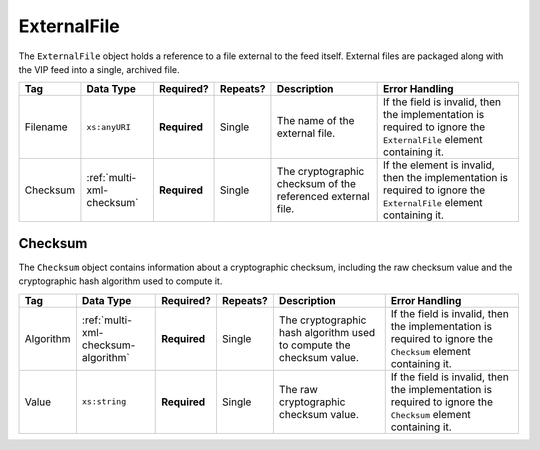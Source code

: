 .. This file is auto-generated.  Do not edit it by hand!

.. _multi-xml-external-file:

ExternalFile
============

The ``ExternalFile`` object holds a reference to a file external to the feed itself. 
External files are packaged along with the VIP feed into a single, archived file. 

+--------------+---------------------------+--------------+--------------+------------------------------------------+------------------------------------------+
| Tag          | Data Type                 | Required?    | Repeats?     | Description                              | Error Handling                           |
+==============+===========================+==============+==============+==========================================+==========================================+
| Filename     | ``xs:anyURI``             | **Required** | Single       | The name of the external file.           | If the field is invalid, then the        |
|              |                           |              |              |                                          | implementation is required to ignore the |
|              |                           |              |              |                                          | ``ExternalFile`` element containing it.  |
+--------------+---------------------------+--------------+--------------+------------------------------------------+------------------------------------------+
| Checksum     | :ref:`multi-xml-checksum` | **Required** | Single       | The cryptographic checksum of the        | If the element is invalid, then the      |
|              |                           |              |              | referenced external file.                | implementation is required to ignore the |
|              |                           |              |              |                                          | ``ExternalFile`` element containing it.  |
+--------------+---------------------------+--------------+--------------+------------------------------------------+------------------------------------------+

.. code-block:: xml
   :linenos:

   <ExternalFile id="ef1">
      <Filename>precinct_shapes.zip</Filename>
      <Checksum>
        <Algorithm>sha-256</Algorithm>
        <Value>65b634c5037f8a344616020d8060d233daa37b0f032a71d0d15ad7a5d3afa68e</Value>
      </Checksum>
   </State>


.. _multi-xml-checksum:

Checksum
--------

The ``Checksum`` object contains information about a cryptographic checksum, including
the raw checksum value and the cryptographic hash algorithm used to compute it.

+--------------+-------------------------------------+--------------+--------------+------------------------------------------+------------------------------------------+
| Tag          | Data Type                           | Required?    | Repeats?     | Description                              | Error Handling                           |
+==============+=====================================+==============+==============+==========================================+==========================================+
| Algorithm    | :ref:`multi-xml-checksum-algorithm` | **Required** | Single       | The cryptographic hash algorithm used to | If the field is invalid, then the        |
|              |                                     |              |              | compute the checksum value.              | implementation is required to ignore the |
|              |                                     |              |              |                                          | ``Checksum`` element containing it.      |
+--------------+-------------------------------------+--------------+--------------+------------------------------------------+------------------------------------------+
| Value        | ``xs:string``                       | **Required** | Single       | The raw cryptographic checksum value.    | If the field is invalid, then the        |
|              |                                     |              |              |                                          | implementation is required to ignore the |
|              |                                     |              |              |                                          | ``Checksum`` element containing it.      |
+--------------+-------------------------------------+--------------+--------------+------------------------------------------+------------------------------------------+

.. code-block:: xml
   :linenos:

    <Checksum>
      <Algorithm>sha-256</Algorithm>
      <Value>65b634c5037f8a344616020d8060d233daa37b0f032a71d0d15ad7a5d3afa68e</Value>
    </Checksum>
